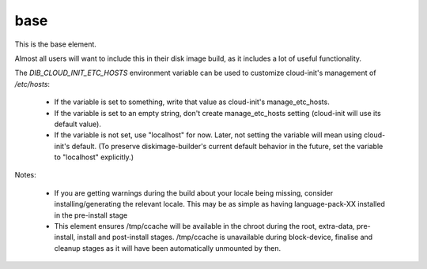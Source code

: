 ====
base
====
This is the base element.

Almost all users will want to include this in their disk image build,
as it includes a lot of useful functionality.

The `DIB_CLOUD_INIT_ETC_HOSTS` environment variable can be used to
customize cloud-init's management of `/etc/hosts`:

 * If the variable is set to something, write that value as
   cloud-init's manage_etc_hosts.

 * If the variable is set to an empty string, don't create
   manage_etc_hosts setting (cloud-init will use its default value).

 * If the variable is not set, use "localhost" for now. Later, not
   setting the variable will mean using cloud-init's default. (To
   preserve diskimage-builder's current default behavior in the
   future, set the variable to "localhost" explicitly.)

Notes:

 * If you are getting warnings during the build about your locale
   being missing, consider installing/generating the relevant locale.
   This may be as simple as having language-pack-XX installed in the
   pre-install stage

 * This element ensures /tmp/ccache will be available in the chroot
   during the root, extra-data, pre-install, install and post-install
   stages.  /tmp/ccache is unavailable during block-device, finalise
   and cleanup stages as it will have been automatically unmounted
   by then.

